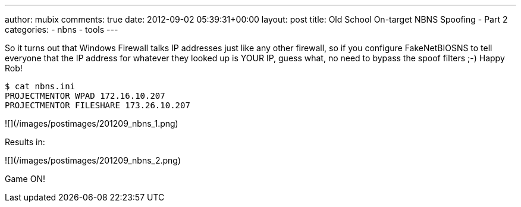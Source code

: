 ---
author: mubix
comments: true
date: 2012-09-02 05:39:31+00:00
layout: post
title: Old School On-target NBNS Spoofing - Part 2
categories:
- nbns
- tools
---

So it turns out that Windows Firewall talks IP addresses just like any other firewall, so if you configure FakeNetBIOSNS to tell everyone that the IP address for whatever they looked up is YOUR IP, guess what, no need to bypass the spoof filters ;-) Happy Rob!

```
$ cat nbns.ini   
PROJECTMENTOR WPAD 172.16.10.207  
PROJECTMENTOR FILESHARE 173.26.10.207
```

![](/images/postimages/201209_nbns_1.png)

Results in:

![](/images/postimages/201209_nbns_2.png)

Game ON!
